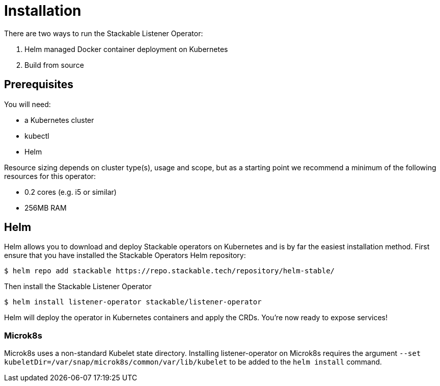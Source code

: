 = Installation

There are two ways to run the Stackable Listener Operator:

1. Helm managed Docker container deployment on Kubernetes

2. Build from source

== Prerequisites

You will need:

* a Kubernetes cluster
* kubectl
* Helm

Resource sizing depends on cluster type(s), usage and scope, but as a starting point we recommend a minimum of the following resources for this operator:

* 0.2 cores (e.g. i5 or similar)
* 256MB RAM

== Helm
Helm allows you to download and deploy Stackable operators on Kubernetes and is by far the easiest installation method. First ensure that you have installed the Stackable Operators Helm repository:

[source,console]
----
$ helm repo add stackable https://repo.stackable.tech/repository/helm-stable/
----

Then install the Stackable Listener Operator

[source,console]
----
$ helm install listener-operator stackable/listener-operator
----

Helm will deploy the operator in Kubernetes containers and apply the CRDs. You're now ready to expose services!

=== Microk8s

Microk8s uses a non-standard Kubelet state directory. Installing listener-operator on Microk8s requires the argument
`--set kubeletDir=/var/snap/microk8s/common/var/lib/kubelet` to be added to the `helm install` command.

